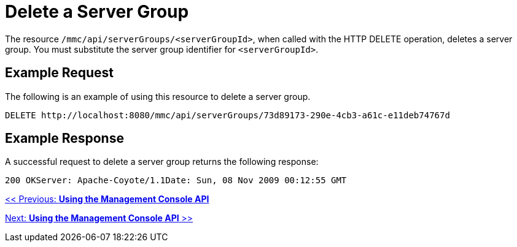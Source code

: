 = Delete a Server Group

The resource `/mmc/api/serverGroups/<serverGroupId>`, when called with the HTTP DELETE operation, deletes a server group. You must substitute the server group identifier for `<serverGroupId>`.

== Example Request

The following is an example of using this resource to delete a server group.

[source, code, linenums]
----
DELETE http://localhost:8080/mmc/api/serverGroups/73d89173-290e-4cb3-a61c-e11deb74767d
----

== Example Response

A successful request to delete a server group returns the following response:

[source, code, linenums]
----
200 OKServer: Apache-Coyote/1.1Date: Sun, 08 Nov 2009 00:12:55 GMT
----

link:/documentation-3.2/display/32X/Using+the+Management+Console+API[<< Previous: *Using the Management Console API*]

link:/documentation-3.2/display/32X/Using+the+Management+Console+API[Next: *Using the Management Console API* >>]
